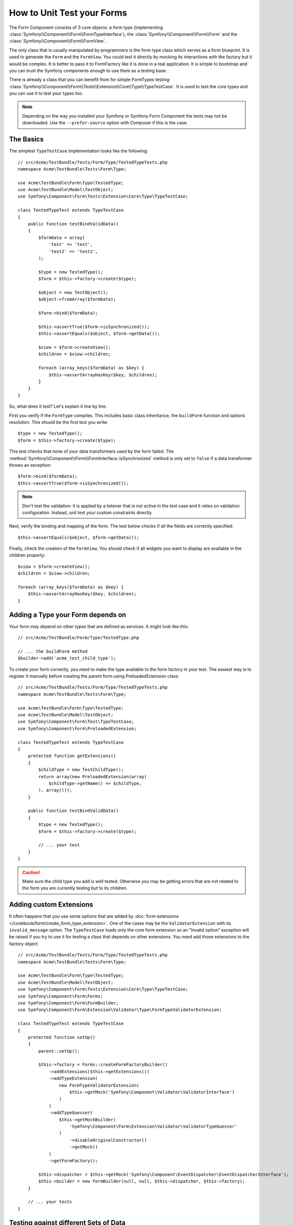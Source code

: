 .. index::
   single: Form; Form testing

How to Unit Test your Forms
===========================

The Form Component consists of 3 core objects: a form type (implementing
:class:`Symfony\\Component\\Form\\FormTypeInterface`), the
:class:`Symfony\\Component\\Form\\Form` and the
:class:`Symfony\\Component\\Form\\FormView`.

The only class that is usually manipulated by programmers is the form type class
which serves as a form blueprint. It is used to generate the ``Form`` and the
``FormView``. You could test it directly by mocking its interactions with the
factory but it would be complex. It is better to pass it to FormFactory like it
is done in a real application. It is simple to bootstrap and you can trust
the Symfony components enough to use them as a testing base.

There is already a class that you can benefit from for simple FormTypes
testing: :class:`Symfony\\Component\\Form\\Tests\\Extension\\Core\\Type\\TypeTestCase`.
It is used to test the core types and you can use it to test your types too.

.. note::

    Depending on the way you installed your Symfony or Symfony Form Component
    the tests may not be downloaded. Use the ``--prefer-source`` option with
    Composer if this is the case.

The Basics
----------

The simplest ``TypeTestCase`` implementation looks like the following::

    // src/Acme/TestBundle/Tests/Form/Type/TestedTypeTests.php
    namespace Acme\TestBundle\Tests\Form\Type;

    use Acme\TestBundle\Form\Type\TestedType;
    use Acme\TestBundle\Model\TestObject;
    use Symfony\Component\Form\Tests\Extension\Core\Type\TypeTestCase;

    class TestedTypeTest extends TypeTestCase
    {
        public function testBindValidData()
        {
            $formData = array(
                'test' => 'test',
                'test2' => 'test2',
            );

            $type = new TestedType();
            $form = $this->factory->create($type);

            $object = new TestObject();
            $object->fromArray($formData);

            $form->bind($formData);

            $this->assertTrue($form->isSynchronized());
            $this->assertEquals($object, $form->getData());

            $view = $form->createView();
            $children = $view->children;

            foreach (array_keys($formData) as $key) {
                $this->assertArrayHasKey($key, $children);
            }
        }
    }

So, what does it test? Let's explain it line by line.

First you verify if the ``FormType`` compiles. This includes basic class
inheritance, the ``buildForm`` function and options resolution. This should
be the first test you write::

    $type = new TestedType();
    $form = $this->factory->create($type);

This test checks that none of your data transformers used by the form
failed. The :method:`Symfony\\Component\\Form\\FormInterface::isSynchronized`
method is only set to ``false`` if a data transformer throws an exception::

    $form->bind($formData);
    $this->assertTrue($form->isSynchronized());

.. note::

    Don't test the validation: it is applied by a listener that is not
    active in the test case and it relies on validation configuration.
    Instead, unit test your custom constraints directly.

Next, verify the binding and mapping of the form. The test below
checks if all the fields are correctly specified::

    $this->assertEquals($object, $form->getData());

Finally, check the creation of the ``FormView``. You should check if all
widgets you want to display are available in the children property::

    $view = $form->createView();
    $children = $view->children;

    foreach (array_keys($formData) as $key) {
        $this->assertArrayHasKey($key, $children);
    }

Adding a Type your Form depends on
----------------------------------

Your form may depend on other types that are defined as services. It
might look like this::

    // src/Acme/TestBundle/Form/Type/TestedType.php

    // ... the buildForm method
    $builder->add('acme_test_child_type');

To create your form correctly, you need to make the type available to the
form factory in your test. The easiest way is to register it manually
before creating the parent form using PreloadedExtension class::

    // src/Acme/TestBundle/Tests/Form/Type/TestedTypeTests.php
    namespace Acme\TestBundle\Tests\Form\Type;

    use Acme\TestBundle\Form\Type\TestedType;
    use Acme\TestBundle\Model\TestObject;
    use Symfony\Component\Form\Test\TypeTestCase;
    use Symfony\Component\Form\PreloadedExtension;

    class TestedTypeTest extends TypeTestCase
    {
        protected function getExtensions()
        {
            $childType = new TestChildType();
            return array(new PreloadedExtension(array(
                $childType->getName() => $childType,
            ), array()));
        }

        public function testBindValidData()
        {
            $type = new TestedType();
            $form = $this->factory->create($type);

            // ... your test
        }
    }

.. caution::

    Make sure the child type you add is well tested. Otherwise you may
    be getting errors that are not related to the form you are currently
    testing but to its children.

Adding custom Extensions
------------------------

It often happens that you use some options that are added by
:doc:`form extensions </cookbook/form/create_form_type_extension>`. One of the
cases may be the ``ValidatorExtension`` with its ``invalid_message`` option.
The ``TypeTestCase`` loads only the core form extension so an "Invalid option"
exception will be raised if you try to use it for testing a class that depends
on other extensions. You need add those extensions to the factory object::

    // src/Acme/TestBundle/Tests/Form/Type/TestedTypeTests.php
    namespace Acme\TestBundle\Tests\Form\Type;

    use Acme\TestBundle\Form\Type\TestedType;
    use Acme\TestBundle\Model\TestObject;
    use Symfony\Component\Form\Tests\Extension\Core\Type\TypeTestCase;
    use Symfony\Component\Form\Forms;
    use Symfony\Component\Form\FormBuilder;
    use Symfony\Component\Form\Extension\Validator\Type\FormTypeValidatorExtension;

    class TestedTypeTest extends TypeTestCase
    {
        protected function setUp()
        {
            parent::setUp();

            $this->factory = Forms::createFormFactoryBuilder()
                ->addExtensions($this->getExtensions())
                ->addTypeExtension(
                    new FormTypeValidatorExtension(
                        $this->getMock('Symfony\Component\Validator\ValidatorInterface')
                    )
                )
                ->addTypeGuesser(
                    $this->getMockBuilder(
                        'Symfony\Component\Form\Extension\Validator\ValidatorTypeGuesser'
                    )
                        ->disableOriginalConstructor()
                        ->getMock()
                )
                ->getFormFactory();

            $this->dispatcher = $this->getMock('Symfony\Component\EventDispatcher\EventDispatcherInterface');
            $this->builder = new FormBuilder(null, null, $this->dispatcher, $this->factory);
        }

        // ... your tests
    }

Testing against different Sets of Data
--------------------------------------

If you are not familiar yet with PHPUnit's `data providers`_, this might be
a good opportunity to use them::

    // src/Acme/TestBundle/Tests/Form/Type/TestedTypeTests.php
    namespace Acme\TestBundle\Tests\Form\Type;

    use Acme\TestBundle\Form\Type\TestedType;
    use Acme\TestBundle\Model\TestObject;
    use Symfony\Component\Form\Tests\Extension\Core\Type\TypeTestCase;

    class TestedTypeTest extends TypeTestCase
    {

        /**
         * @dataProvider getValidTestData
         */
        public function testForm($data)
        {
            // ... your test
        }

        public function getValidTestData()
        {
            return array(
                array(
                    'data' => array(
                        'test' => 'test',
                        'test2' => 'test2',
                    ),
                ),
                array(
                    'data' => array(),
                ),
                array(
                    'data' => array(
                        'test' => null,
                        'test2' => null,
                    ),
                ),
            );
        }
    }

The code above will run your test three times with 3 different sets of
data. This allows for decoupling the test fixtures from the tests and
easily testing against multiple sets of data.

You can also pass another argument, such as a boolean if the form has to
be synchronized with the given set of data or not etc.

.. _`data providers`: http://www.phpunit.de/manual/current/en/writing-tests-for-phpunit.html#writing-tests-for-phpunit.data-providers
